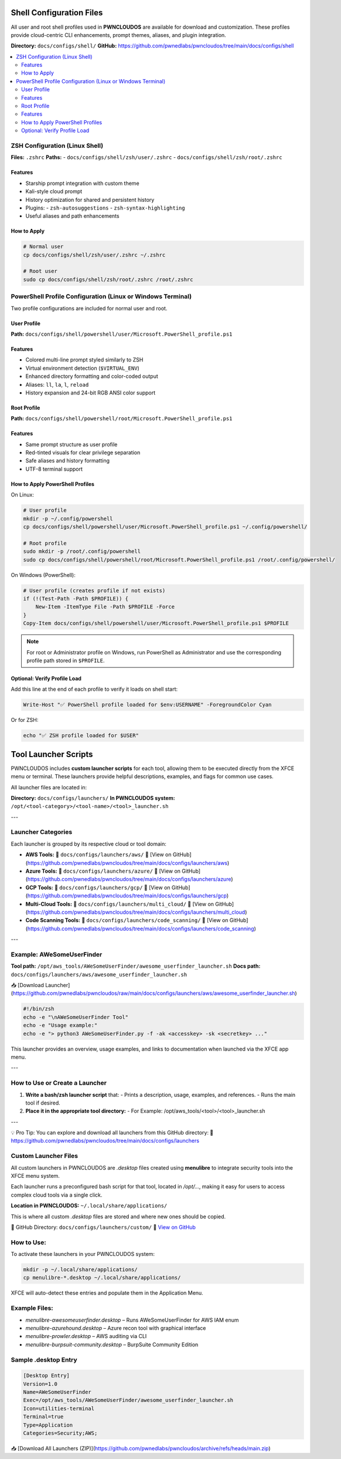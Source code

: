 Shell Configuration Files
=========================

All user and root shell profiles used in **PWNCLOUDOS** are available for download and customization. These profiles provide cloud-centric CLI enhancements, prompt themes, aliases, and plugin integration.

**Directory:** ``docs/configs/shell/``  
**GitHub:** https://github.com/pwnedlabs/pwncloudos/tree/main/docs/configs/shell

.. contents::
   :local:
   :depth: 2

ZSH Configuration (Linux Shell)
-------------------------------

**Files:** ``.zshrc``  
**Paths:**  
- ``docs/configs/shell/zsh/user/.zshrc``  
- ``docs/configs/shell/zsh/root/.zshrc``

Features
~~~~~~~~

- Starship prompt integration with custom theme  
- Kali-style cloud prompt  
- History optimization for shared and persistent history  
- Plugins:  
  - ``zsh-autosuggestions``  
  - ``zsh-syntax-highlighting``  
- Useful aliases and path enhancements

How to Apply
~~~~~~~~~~~~

.. code-block:: bash

   # Normal user
   cp docs/configs/shell/zsh/user/.zshrc ~/.zshrc

   # Root user
   sudo cp docs/configs/shell/zsh/root/.zshrc /root/.zshrc

PowerShell Profile Configuration (Linux or Windows Terminal)
-------------------------------------------------------------

Two profile configurations are included for normal user and root.

User Profile
~~~~~~~~~~~~

**Path:** ``docs/configs/shell/powershell/user/Microsoft.PowerShell_profile.ps1``

Features
~~~~~~~~

- Colored multi-line prompt styled similarly to ZSH  
- Virtual environment detection (``$VIRTUAL_ENV``)  
- Enhanced directory formatting and color-coded output  
- Aliases: ``ll``, ``la``, ``l``, ``reload``  
- History expansion and 24-bit RGB ANSI color support

Root Profile
~~~~~~~~~~~~

**Path:** ``docs/configs/shell/powershell/root/Microsoft.PowerShell_profile.ps1``

Features
~~~~~~~~

- Same prompt structure as user profile  
- Red-tinted visuals for clear privilege separation  
- Safe aliases and history formatting  
- UTF-8 terminal support

How to Apply PowerShell Profiles
~~~~~~~~~~~~~~~~~~~~~~~~~~~~~~~~

On Linux:

.. code-block:: bash

   # User profile
   mkdir -p ~/.config/powershell
   cp docs/configs/shell/powershell/user/Microsoft.PowerShell_profile.ps1 ~/.config/powershell/

   # Root profile
   sudo mkdir -p /root/.config/powershell
   sudo cp docs/configs/shell/powershell/root/Microsoft.PowerShell_profile.ps1 /root/.config/powershell/

On Windows (PowerShell):

.. code-block:: powershell

   # User profile (creates profile if not exists)
   if (!(Test-Path -Path $PROFILE)) {
       New-Item -ItemType File -Path $PROFILE -Force
   }
   Copy-Item docs/configs/shell/powershell/user/Microsoft.PowerShell_profile.ps1 $PROFILE

.. note::

   For root or Administrator profile on Windows, run PowerShell as Administrator and use the corresponding profile path stored in ``$PROFILE``.

Optional: Verify Profile Load
~~~~~~~~~~~~~~~~~~~~~~~~~~~~~

Add this line at the end of each profile to verify it loads on shell start:

.. code-block:: powershell

   Write-Host "✅ PowerShell profile loaded for $env:USERNAME" -ForegroundColor Cyan

Or for ZSH:

.. code-block:: zsh

   echo "✅ ZSH profile loaded for $USER"

Tool Launcher Scripts
=====================

PWNCLOUDOS includes **custom launcher scripts** for each tool, allowing them to be executed directly from the XFCE menu or terminal. These launchers provide helpful descriptions, examples, and flags for common use cases.

All launcher files are located in:

**Directory:** ``docs/configs/launchers/``  
**In PWNCLOUDOS system:** ``/opt/<tool-category>/<tool-name>/<tool>_launcher.sh``

---

Launcher Categories
-------------------

Each launcher is grouped by its respective cloud or tool domain:

- **AWS Tools:**  
  📂 ``docs/configs/launchers/aws/``  
  🔗 [View on GitHub](https://github.com/pwnedlabs/pwncloudos/tree/main/docs/configs/launchers/aws)

- **Azure Tools:**  
  📂 ``docs/configs/launchers/azure/``  
  🔗 [View on GitHub](https://github.com/pwnedlabs/pwncloudos/tree/main/docs/configs/launchers/azure)

- **GCP Tools:**  
  📂 ``docs/configs/launchers/gcp/``  
  🔗 [View on GitHub](https://github.com/pwnedlabs/pwncloudos/tree/main/docs/configs/launchers/gcp)

- **Multi-Cloud Tools:**  
  📂 ``docs/configs/launchers/multi_cloud/``  
  🔗 [View on GitHub](https://github.com/pwnedlabs/pwncloudos/tree/main/docs/configs/launchers/multi_cloud)

- **Code Scanning Tools:**  
  📂 ``docs/configs/launchers/code_scanning/``  
  🔗 [View on GitHub](https://github.com/pwnedlabs/pwncloudos/tree/main/docs/configs/launchers/code_scanning)

---

Example: AWeSomeUserFinder
--------------------------

**Tool path:** ``/opt/aws_tools/AWeSomeUserFinder/awesome_userfinder_launcher.sh``  
**Docs path:** ``docs/configs/launchers/aws/awesome_userfinder_launcher.sh``

📥 [Download Launcher](https://github.com/pwnedlabs/pwncloudos/raw/main/docs/configs/launchers/aws/awesome_userfinder_launcher.sh)

.. code-block:: bash

   #!/bin/zsh
   echo -e "\nAWeSomeUserFinder Tool"
   echo -e "Usage example:"
   echo -e "> python3 AWeSomeUserFinder.py -f -ak <accesskey> -sk <secretkey> ..."

This launcher provides an overview, usage examples, and links to documentation when launched via the XFCE app menu.

---

How to Use or Create a Launcher
-------------------------------

1. **Write a bash/zsh launcher script** that:
   - Prints a description, usage, examples, and references.
   - Runs the main tool if desired.

2. **Place it in the appropriate tool directory:**
   - For Example: /opt/aws_tools/<tool>/<tool>_launcher.sh


---

💡 Pro Tip:
You can explore and download all launchers from this GitHub directory:  
🔗 https://github.com/pwnedlabs/pwncloudos/tree/main/docs/configs/launchers


Custom Launcher Files
----------------------

All custom launchers in PWNCLOUDOS are `.desktop` files created using **menulibre** to integrate security tools into the XFCE menu system.

Each launcher runs a preconfigured bash script for that tool, located in `/opt/...`, making it easy for users to access complex cloud tools via a single click.

**Location in PWNCLOUDOS:**  
``~/.local/share/applications/``

This is where all custom `.desktop` files are stored and where new ones should be copied.

📁 GitHub Directory: ``docs/configs/launchers/custom/``  
🔗 `View on GitHub <https://github.com/pwnedlabs/pwncloudos/tree/main/docs/configs/launchers/custom>`_

How to Use:
-----------

To activate these launchers in your PWNCLOUDOS system:

.. code-block:: bash

   mkdir -p ~/.local/share/applications/
   cp menulibre-*.desktop ~/.local/share/applications/

XFCE will auto-detect these entries and populate them in the Application Menu.

Example Files:
--------------

- `menulibre-awesomeuserfinder.desktop` – Runs AWeSomeUserFinder for AWS IAM enum
- `menulibre-azurehound.desktop` – Azure recon tool with graphical interface
- `menulibre-prowler.desktop` – AWS auditing via CLI
- `menulibre-burpsuit-community.desktop` – BurpSuite Community Edition

Sample .desktop Entry
---------------------

.. code-block:: ini

   [Desktop Entry]
   Version=1.0
   Name=AWeSomeUserFinder
   Exec=/opt/aws_tools/AWeSomeUserFinder/awesome_userfinder_launcher.sh
   Icon=utilities-terminal
   Terminal=true
   Type=Application
   Categories=Security;AWS;

📥 [Download All Launchers (ZIP)](https://github.com/pwnedlabs/pwncloudos/archive/refs/heads/main.zip)
